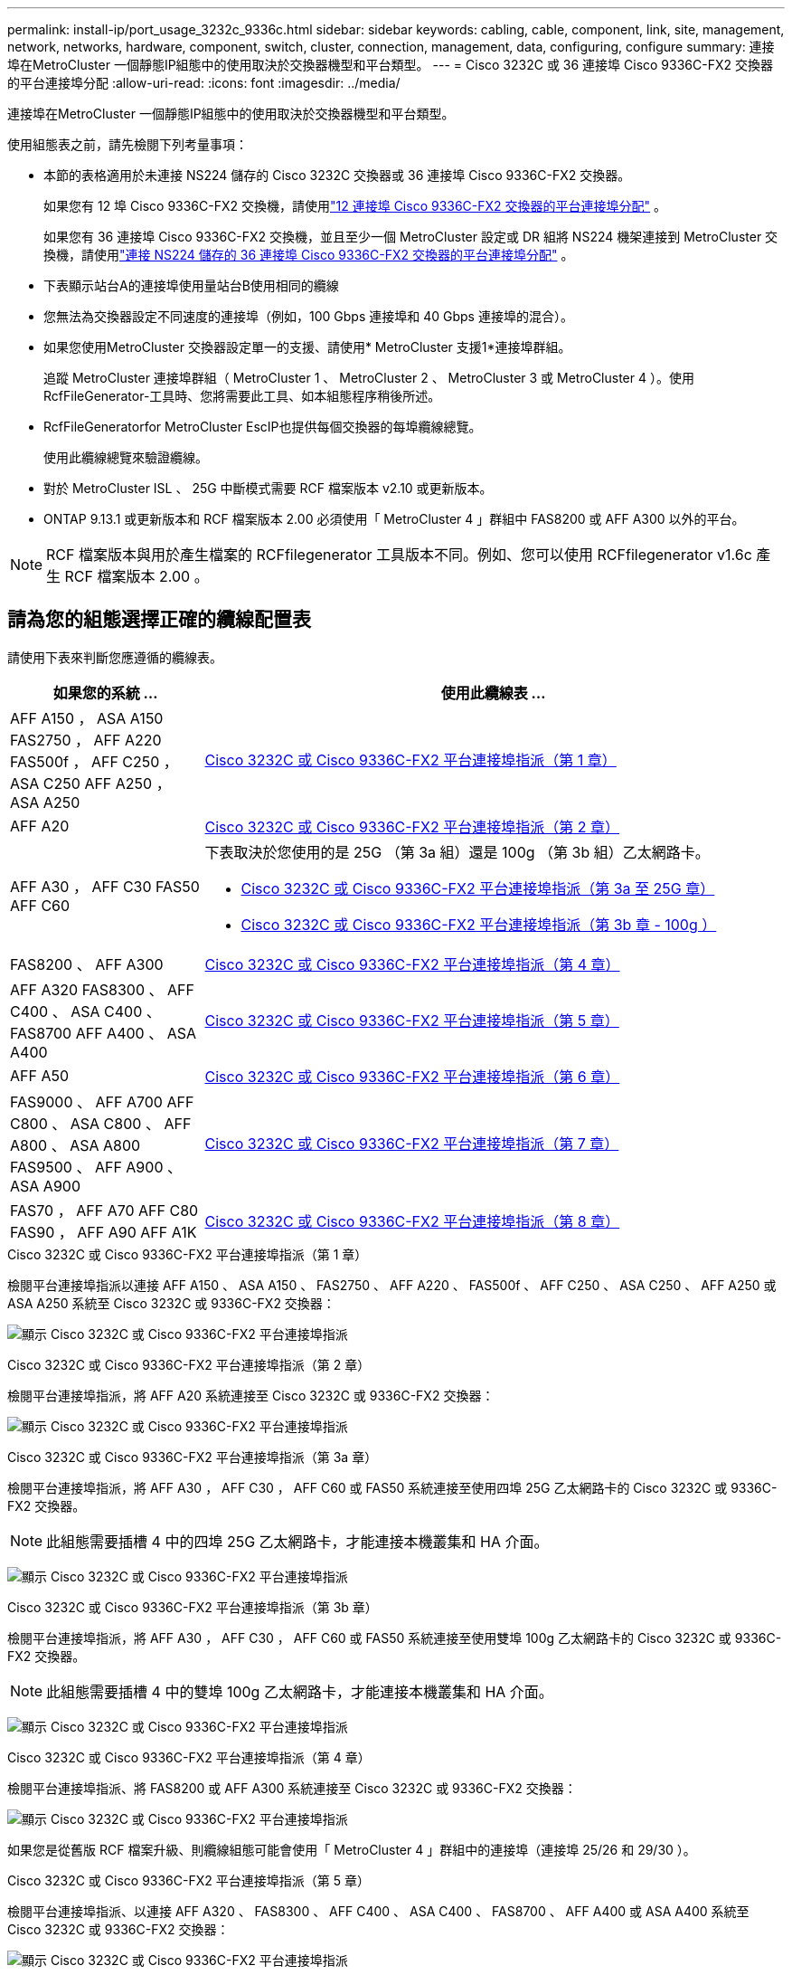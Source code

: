 ---
permalink: install-ip/port_usage_3232c_9336c.html 
sidebar: sidebar 
keywords: cabling, cable, component, link, site, management, network, networks, hardware, component, switch, cluster, connection, management, data, configuring, configure 
summary: 連接埠在MetroCluster 一個靜態IP組態中的使用取決於交換器機型和平台類型。 
---
= Cisco 3232C 或 36 連接埠 Cisco 9336C-FX2 交換器的平台連接埠分配
:allow-uri-read: 
:icons: font
:imagesdir: ../media/


[role="lead"]
連接埠在MetroCluster 一個靜態IP組態中的使用取決於交換器機型和平台類型。

使用組態表之前，請先檢閱下列考量事項：

* 本節的表格適用於未連接 NS224 儲存的 Cisco 3232C 交換器或 36 連接埠 Cisco 9336C-FX2 交換器。
+
如果您有 12 埠 Cisco 9336C-FX2 交換機，請使用link:port-usage-9336c-fx-2-12-port.html["12 連接埠 Cisco 9336C-FX2 交換器的平台連接埠分配"] 。

+
如果您有 36 連接埠 Cisco 9336C-FX2 交換機，並且至少一個 MetroCluster 設定或 DR 組將 NS224 機架連接到 MetroCluster 交換機，請使用link:port_usage_9336c_shared.html["連接 NS224 儲存的 36 連接埠 Cisco 9336C-FX2 交換器的平台連接埠分配"] 。

* 下表顯示站台A的連接埠使用量站台B使用相同的纜線
* 您無法為交換器設定不同速度的連接埠（例如，100 Gbps 連接埠和 40 Gbps 連接埠的混合）。
* 如果您使用MetroCluster 交換器設定單一的支援、請使用* MetroCluster 支援1*連接埠群組。
+
追蹤 MetroCluster 連接埠群組（ MetroCluster 1 、 MetroCluster 2 、 MetroCluster 3 或 MetroCluster 4 ）。使用RcfFileGenerator-工具時、您將需要此工具、如本組態程序稍後所述。

* RcfFileGeneratorfor MetroCluster EscIP也提供每個交換器的每埠纜線總覽。
+
使用此纜線總覽來驗證纜線。

* 對於 MetroCluster ISL 、 25G 中斷模式需要 RCF 檔案版本 v2.10 或更新版本。
* ONTAP 9.13.1 或更新版本和 RCF 檔案版本 2.00 必須使用「 MetroCluster 4 」群組中 FAS8200 或 AFF A300 以外的平台。



NOTE: RCF 檔案版本與用於產生檔案的 RCFfilegenerator 工具版本不同。例如、您可以使用 RCFfilegenerator v1.6c 產生 RCF 檔案版本 2.00 。



== 請為您的組態選擇正確的纜線配置表

請使用下表來判斷您應遵循的纜線表。

[cols="25,75"]
|===
| 如果您的系統 ... | 使用此纜線表 ... 


| AFF A150 ， ASA A150 FAS2750 ， AFF A220 FAS500f ， AFF C250 ， ASA C250 AFF A250 ， ASA A250 | <<table_1_cisco_3232c_9336c,Cisco 3232C 或 Cisco 9336C-FX2 平台連接埠指派（第 1 章）>> 


| AFF A20 | <<table_2_cisco_3232c_9336c,Cisco 3232C 或 Cisco 9336C-FX2 平台連接埠指派（第 2 章）>> 


| AFF A30 ， AFF C30 FAS50 AFF C60  a| 
下表取決於您使用的是 25G （第 3a 組）還是 100g （第 3b 組）乙太網路卡。

* <<table_3a_cisco_3232c_9336c,Cisco 3232C 或 Cisco 9336C-FX2 平台連接埠指派（第 3a 至 25G 章）>>
* <<table_3b_cisco_3232c_9336c,Cisco 3232C 或 Cisco 9336C-FX2 平台連接埠指派（第 3b 章 - 100g ）>>




| FAS8200 、 AFF A300 | <<table_4_cisco_3232c_9336c,Cisco 3232C 或 Cisco 9336C-FX2 平台連接埠指派（第 4 章）>> 


| AFF A320 FAS8300 、 AFF C400 、 ASA C400 、 FAS8700 AFF A400 、 ASA A400 | <<table_5_cisco_3232c_9336c,Cisco 3232C 或 Cisco 9336C-FX2 平台連接埠指派（第 5 章）>> 


| AFF A50 | <<table_6_cisco_3232c_9336c,Cisco 3232C 或 Cisco 9336C-FX2 平台連接埠指派（第 6 章）>> 


| FAS9000 、 AFF A700 AFF C800 、 ASA C800 、 AFF A800 、 ASA A800 FAS9500 、 AFF A900 、 ASA A900 | <<table_7_cisco_3232c_9336c,Cisco 3232C 或 Cisco 9336C-FX2 平台連接埠指派（第 7 章）>> 


| FAS70 ， AFF A70 AFF C80 FAS90 ， AFF A90 AFF A1K | <<table_8_cisco_3232c_9336c,Cisco 3232C 或 Cisco 9336C-FX2 平台連接埠指派（第 8 章）>> 
|===
.Cisco 3232C 或 Cisco 9336C-FX2 平台連接埠指派（第 1 章）
檢閱平台連接埠指派以連接 AFF A150 、 ASA A150 、 FAS2750 、 AFF A220 、 FAS500f 、 AFF C250 、 ASA C250 、 AFF A250 或 ASA A250 系統至 Cisco 3232C 或 9336C-FX2 交換器：

image:../media/mcc-ip-cabling-a150-a220-a250-to-a-cisco-3232c-or-cisco-9336c-switch-9161.png["顯示 Cisco 3232C 或 Cisco 9336C-FX2 平台連接埠指派"]

.Cisco 3232C 或 Cisco 9336C-FX2 平台連接埠指派（第 2 章）
檢閱平台連接埠指派，將 AFF A20 系統連接至 Cisco 3232C 或 9336C-FX2 交換器：

image:../media/mcc-ip-cabling-aff-a20-9161.png["顯示 Cisco 3232C 或 Cisco 9336C-FX2 平台連接埠指派"]

.Cisco 3232C 或 Cisco 9336C-FX2 平台連接埠指派（第 3a 章）
檢閱平台連接埠指派，將 AFF A30 ， AFF C30 ， AFF C60 或 FAS50 系統連接至使用四埠 25G 乙太網路卡的 Cisco 3232C 或 9336C-FX2 交換器。


NOTE: 此組態需要插槽 4 中的四埠 25G 乙太網路卡，才能連接本機叢集和 HA 介面。

image:../media/mccip-cabling-a30-c30-fas50-c60-25G.png["顯示 Cisco 3232C 或 Cisco 9336C-FX2 平台連接埠指派"]

.Cisco 3232C 或 Cisco 9336C-FX2 平台連接埠指派（第 3b 章）
檢閱平台連接埠指派，將 AFF A30 ， AFF C30 ， AFF C60 或 FAS50 系統連接至使用雙埠 100g 乙太網路卡的 Cisco 3232C 或 9336C-FX2 交換器。


NOTE: 此組態需要插槽 4 中的雙埠 100g 乙太網路卡，才能連接本機叢集和 HA 介面。

image:../media/mccip-cabling-a30-c30-fas50-c60-100G.png["顯示 Cisco 3232C 或 Cisco 9336C-FX2 平台連接埠指派"]

.Cisco 3232C 或 Cisco 9336C-FX2 平台連接埠指派（第 4 章）
檢閱平台連接埠指派、將 FAS8200 或 AFF A300 系統連接至 Cisco 3232C 或 9336C-FX2 交換器：

image::../media/mccip-cabling-fas8200-a300-updated.png[顯示 Cisco 3232C 或 Cisco 9336C-FX2 平台連接埠指派]

如果您是從舊版 RCF 檔案升級、則纜線組態可能會使用「 MetroCluster 4 」群組中的連接埠（連接埠 25/26 和 29/30 ）。

.Cisco 3232C 或 Cisco 9336C-FX2 平台連接埠指派（第 5 章）
檢閱平台連接埠指派、以連接 AFF A320 、 FAS8300 、 AFF C400 、 ASA C400 、 FAS8700 、 AFF A400 或 ASA A400 系統至 Cisco 3232C 或 9336C-FX2 交換器：

image::../media/mcc_ip_cabling_a320_a400_cisco_3232C_or_9336c_switch.png[顯示 Cisco 3232C 或 Cisco 9336C-FX2 平台連接埠指派]


NOTE: 使用「 MetroCluster 4 」群組中的連接埠需要 ONTAP 9.13.1 或更新版本。

.Cisco 3232C 或 Cisco 9336C-FX2 平台連接埠指派（第 6 章）
檢閱平台連接埠指派，將 AFF A50 系統連接至 Cisco 3232C 或 9336C-FX2 交換器：

image::../media/mcc-ip-cabling-aff-a50-cisco-3232c-9336c-9161.png[顯示 Cisco 3232C 或 Cisco 9336C-FX2 平台連接埠指派]

.Cisco 3232C 或 Cisco 9336C-FX2 平台連接埠指派（第 7 章）
檢閱平台連接埠指派以連接 FAS9000 、 AFF A700 、 AFF C800 、 ASA C800 、 AFF A800 、 ASA A800 、 FAS9500 、 AFF A900 或 ASA A900 系統至 Cisco 3232C 或 9336C-FX2 交換器：

image::../media/mcc_ip_cabling_fas9000_a700_fas9500_a800_a900_cisco_3232C_or_9336c_switch.png[顯示 Cisco 3232C 或 Cisco 9336C-FX2 平台連接埠指派]

* 附註 1* ：如果您使用的是 X91440A 介面卡（ 40Gbps ），請使用連接埠 E4A 和 e4e 或 E4A 和 e8a 。如果您使用的是 X91153A 介面卡（ 100Gbps ），請使用連接埠 E4A 和 e4b 或 E4A 和 e8a 。


NOTE: 使用「 MetroCluster 4 」群組中的連接埠需要 ONTAP 9.13.1 或更新版本。

.Cisco 3232C 或 Cisco 9336C-FX2 平台連接埠指派（第 8 章）
檢閱平台連接埠指派，將 AFF A70 ， FAS70 ， AFF C80 ， FAS90 ， AFF A90 或 AFF A1K 系統連接至 Cisco 3232C 或 9336C-FX2 交換器：

image:../media/mccip-cabling-a70-fas70-a90-c80-fas90-a1k-updated.png["顯示 Cisco 3232C 或 Cisco 9336C-FX2 平台連接埠指派"]
